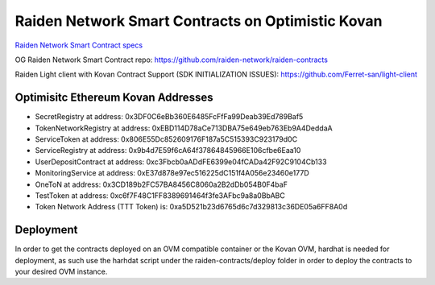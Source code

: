 Raiden Network Smart Contracts on Optimistic Kovan
==================================================

`Raiden Network Smart Contract specs`_

.. _Raiden Network Smart Contract specs: https://raiden-network-specification.readthedocs.io/en/latest/smart_contracts.html

OG Raiden Network Smart Contract repo: https://github.com/raiden-network/raiden-contracts

Raiden Light client with Kovan Contract Support (SDK INITIALIZATION ISSUES): https://github.com/Ferret-san/light-client

Optimisitc Ethereum Kovan Addresses
-----------------------------------
- SecretRegistry at address:  0x3DF0C6eBb360E6485FcFfFa99Deab39Ed789Baf5
- TokenNetworkRegistry at address:  0xEBD114D78aCe713DBA75e649eb763Eb9A4DeddaA
- ServiceToken at address:  0x806E55Dc852609176F187a5C515393C923179d0C
- ServiceRegistry at address:  0x9b4d7E59f6cA64f37864845966E106cfbe6Eaa10
- UserDepositContract at address:  0xc3Fbcb0aADdFE6399e04fCADa42F92C9104Cb133
- MonitoringService at address:  0xE37d878e97ec516225dC151f4A056e23460e177D
- OneToN at address:  0x3CD189b2FC57BA8456C8060a2B2dDb054B0F4baF
- TestToken at address:  0xc6f7F48C1FF8389691464f3fe3AFbc9a8a0BbABC
- Token Network Address (TTT Token) is:  0xa5D521b23d6765d6c7d329813c36DE05a6FF8A0d

Deployment
----------

In order to get the contracts deployed on an OVM compatible container or the Kovan OVM, hardhat is needed for deployment, as such use the harhdat script under the raiden-contracts/deploy folder in order to deploy the contracts to your desired OVM instance.


